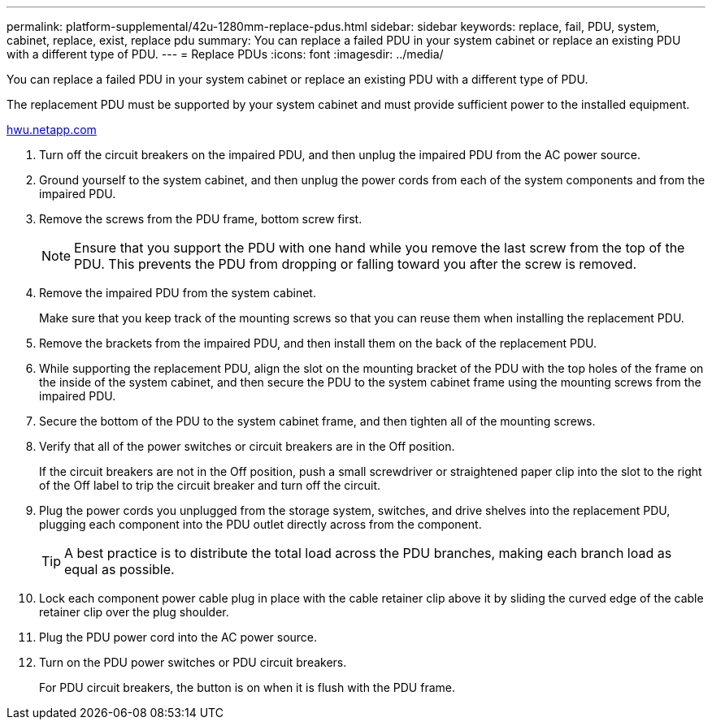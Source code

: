 ---
permalink: platform-supplemental/42u-1280mm-replace-pdus.html
sidebar: sidebar
keywords: replace, fail, PDU, system, cabinet, replace, exist, replace pdu
summary: You can replace a failed PDU in your system cabinet or replace an existing PDU with a different type of PDU.
---
= Replace PDUs
:icons: font
:imagesdir: ../media/

[.lead]
You can replace a failed PDU in your system cabinet or replace an existing PDU with a different type of PDU.

The replacement PDU must be supported by your system cabinet and must provide sufficient power to the installed equipment.

https://hwu.netapp.com/[hwu.netapp.com]

. Turn off the circuit breakers on the impaired  PDU, and then unplug the impaired PDU from the AC power source.
. Ground yourself to the system cabinet, and then unplug the power cords from each of the system components and from the impaired PDU.
. Remove the screws from the PDU frame, bottom screw first.
+
NOTE: Ensure that you support the PDU with one hand while you remove the last screw from the top of the PDU. This prevents the PDU from dropping or falling toward you after the screw is removed.

. Remove the impaired PDU from the system cabinet.
+
Make sure that you keep track of the mounting screws so that you can reuse them when installing the replacement PDU.

. Remove the brackets from the impaired PDU, and then install them on the back of the replacement PDU.
. While supporting the replacement PDU, align the slot on the mounting bracket of the PDU with the top holes of the frame on the inside of the system cabinet, and then secure the PDU to the system cabinet frame using the mounting screws from the impaired PDU.
. Secure the bottom of the PDU to the system cabinet frame, and then tighten all of the mounting screws.
. Verify that all of the power switches or circuit breakers are in the Off position.
+
If the circuit breakers are not in the Off position, push a small screwdriver or straightened paper clip into the slot to the right of the Off label to trip the circuit breaker and turn off the circuit.

. Plug the power cords you unplugged from the storage system, switches, and drive shelves into the replacement PDU, plugging each component into the PDU outlet directly across from the component.
+
TIP: A best practice is to distribute the total load across the PDU branches, making each branch load as equal as possible.

. Lock each component power cable plug in place with the cable retainer clip above it by sliding the curved edge of the cable retainer clip over the plug shoulder.
. Plug the PDU power cord into the AC power source.
. Turn on the PDU power switches or PDU circuit breakers.
+
For PDU circuit breakers, the button is on when it is flush with the PDU frame.
